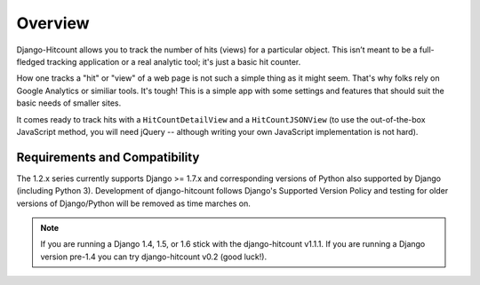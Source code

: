 Overview
========

Django-Hitcount allows you to track the number of hits (views) for a particular object. This isn’t meant to be a full-fledged tracking application or a real analytic tool; it's just a basic hit counter.

How one tracks a "hit" or "view" of a web page is not such a simple thing as it might seem.  That's why folks rely on Google Analytics or similiar tools.  It's tough!  This is a simple app with some settings and features that should suit the basic needs of smaller sites.

It comes ready to track hits with a ``HitCountDetailView`` and a ``HitCountJSONView`` (to use the out-of-the-box JavaScript method, you will need jQuery -- although writing your own JavaScript implementation is not hard).

Requirements and Compatibility
------------------------------

The 1.2.x series currently supports Django >= 1.7.x and corresponding versions of Python also supported by Django (including Python 3).  Development of django-hitcount follows Django's Supported Version Policy and testing for older versions of Django/Python will be removed as time marches on.

.. note:: If you are running a Django 1.4, 1.5, or 1.6 stick with the django-hitcount v1.1.1.  If you are running a Django version pre-1.4 you can try django-hitcount v0.2 (good luck!).
